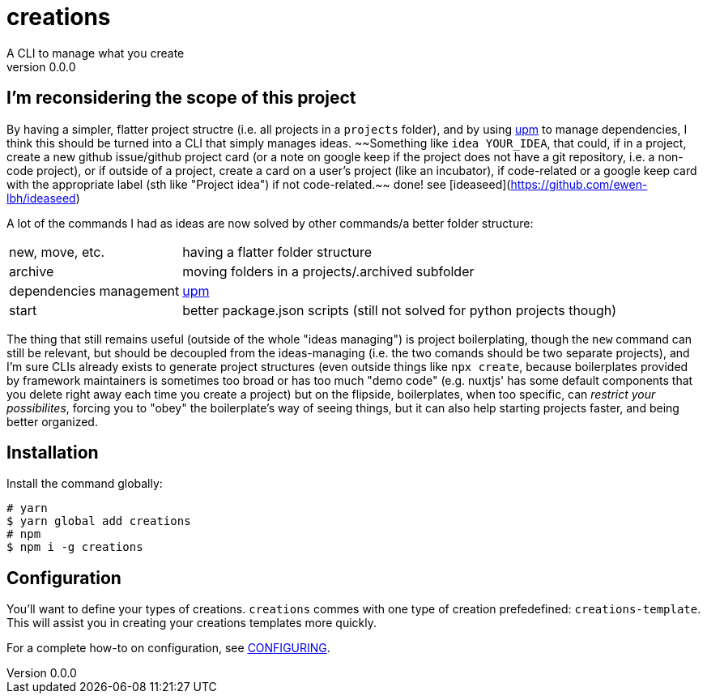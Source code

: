 = creations =
A CLI to manage what you create
v0.0.0

ifdef::env-github,env-browser[:outfilesuffix: .adoc]

== I'm reconsidering the scope of this project
By having a simpler, flatter project structre (i.e. all projects in a `projects` folder), and by using https://github.com/replit/upm[upm] to manage dependencies, I think this should be turned into a CLI that simply manages ideas. ~~Something like `idea YOUR_IDEA`, that could, if in a project, create a new github issue/github project card (or a note on google keep if the project does not have a git repository, i.e. a non-code project), or if outside of a project, create a card on a user's project (like an incubator), if code-related or a google keep card with the appropriate label (sth like "Project idea") if not code-related.~~ done! see [ideaseed](https://github.com/ewen-lbh/ideaseed)

A lot of the commands I had as ideas are now solved by other commands/a better folder structure:

[horizontal]
new, move, etc. :: having a flatter folder structure
archive :: moving folders in a projects/.archived subfolder
dependencies management :: https://github.com/replit/upm[upm]
start :: better package.json scripts (still not solved for python projects though)

The thing that still remains useful (outside of the whole "ideas managing") is project boilerplating, though the `new` command can still be relevant, but should be decoupled from the ideas-managing (i.e. the two comands should be two separate projects), and I'm sure CLIs already exists to generate project structures (even outside things like `npx create`, because boilerplates provided by framework maintainers is sometimes too broad or has too much "demo code" (e.g. nuxtjs' has some default components that you delete right away each time you create a project)
but on the flipside, boilerplates, when too specific, can _restrict your possibilites_, forcing you to "obey" the boilerplate's way of seeing things, but it can also help starting projects faster, and being better organized.


== Installation

Install the command globally:
```console
# yarn
$ yarn global add creations
# npm
$ npm i -g creations
```

== Configuration

You'll want to define your types of creations.
`creations` commes with one type of creation prefedefined: `creations-template`.
This will assist you in creating your creations templates more quickly.

For a complete how-to on configuration, see <<docs/CONFIGURING#,CONFIGURING>>.

